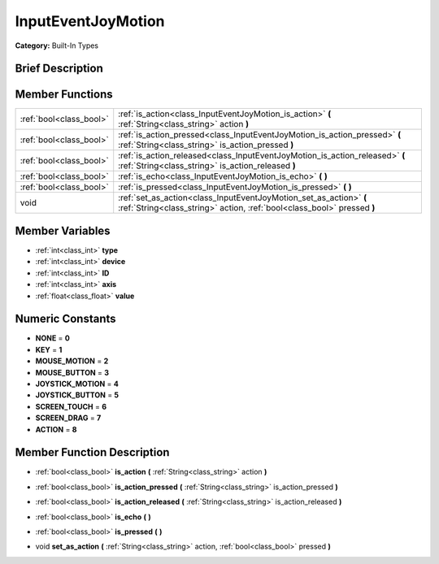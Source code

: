 .. _class_InputEventJoyMotion:

InputEventJoyMotion
===================

**Category:** Built-In Types

Brief Description
-----------------



Member Functions
----------------

+--------------------------+-------------------------------------------------------------------------------------------------------------------------------------------------+
| :ref:`bool<class_bool>`  | :ref:`is_action<class_InputEventJoyMotion_is_action>`  **(** :ref:`String<class_string>` action  **)**                                          |
+--------------------------+-------------------------------------------------------------------------------------------------------------------------------------------------+
| :ref:`bool<class_bool>`  | :ref:`is_action_pressed<class_InputEventJoyMotion_is_action_pressed>`  **(** :ref:`String<class_string>` is_action_pressed  **)**               |
+--------------------------+-------------------------------------------------------------------------------------------------------------------------------------------------+
| :ref:`bool<class_bool>`  | :ref:`is_action_released<class_InputEventJoyMotion_is_action_released>`  **(** :ref:`String<class_string>` is_action_released  **)**            |
+--------------------------+-------------------------------------------------------------------------------------------------------------------------------------------------+
| :ref:`bool<class_bool>`  | :ref:`is_echo<class_InputEventJoyMotion_is_echo>`  **(** **)**                                                                                  |
+--------------------------+-------------------------------------------------------------------------------------------------------------------------------------------------+
| :ref:`bool<class_bool>`  | :ref:`is_pressed<class_InputEventJoyMotion_is_pressed>`  **(** **)**                                                                            |
+--------------------------+-------------------------------------------------------------------------------------------------------------------------------------------------+
| void                     | :ref:`set_as_action<class_InputEventJoyMotion_set_as_action>`  **(** :ref:`String<class_string>` action, :ref:`bool<class_bool>` pressed  **)** |
+--------------------------+-------------------------------------------------------------------------------------------------------------------------------------------------+

Member Variables
----------------

- :ref:`int<class_int>` **type**
- :ref:`int<class_int>` **device**
- :ref:`int<class_int>` **ID**
- :ref:`int<class_int>` **axis**
- :ref:`float<class_float>` **value**

Numeric Constants
-----------------

- **NONE** = **0**
- **KEY** = **1**
- **MOUSE_MOTION** = **2**
- **MOUSE_BUTTON** = **3**
- **JOYSTICK_MOTION** = **4**
- **JOYSTICK_BUTTON** = **5**
- **SCREEN_TOUCH** = **6**
- **SCREEN_DRAG** = **7**
- **ACTION** = **8**

Member Function Description
---------------------------

.. _class_InputEventJoyMotion_is_action:

- :ref:`bool<class_bool>`  **is_action**  **(** :ref:`String<class_string>` action  **)**

.. _class_InputEventJoyMotion_is_action_pressed:

- :ref:`bool<class_bool>`  **is_action_pressed**  **(** :ref:`String<class_string>` is_action_pressed  **)**

.. _class_InputEventJoyMotion_is_action_released:

- :ref:`bool<class_bool>`  **is_action_released**  **(** :ref:`String<class_string>` is_action_released  **)**

.. _class_InputEventJoyMotion_is_echo:

- :ref:`bool<class_bool>`  **is_echo**  **(** **)**

.. _class_InputEventJoyMotion_is_pressed:

- :ref:`bool<class_bool>`  **is_pressed**  **(** **)**

.. _class_InputEventJoyMotion_set_as_action:

- void  **set_as_action**  **(** :ref:`String<class_string>` action, :ref:`bool<class_bool>` pressed  **)**


